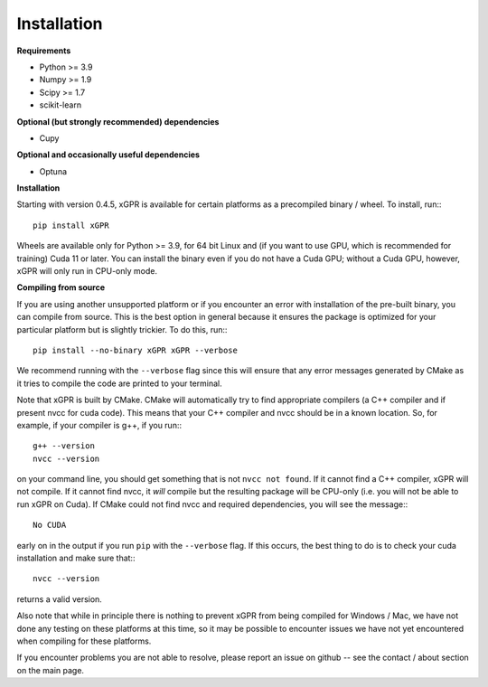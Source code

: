 Installation
================

**Requirements**

* Python >= 3.9
* Numpy >= 1.9
* Scipy >= 1.7
* scikit-learn

**Optional (but strongly recommended) dependencies**

* Cupy

**Optional and occasionally useful dependencies**

* Optuna


**Installation**

Starting with version 0.4.5, xGPR is available for certain platforms as a
precompiled binary / wheel. To install, run:::

  pip install xGPR

Wheels are available only for Python >= 3.9, for 64 bit Linux and (if you want to
use GPU, which is recommended for training) Cuda 11 or later.
You can install the binary even if you do not have a Cuda GPU; without a
Cuda GPU, however, xGPR will only run in CPU-only mode.


**Compiling from source**


If you are using another unsupported platform or if you encounter an error
with installation of the pre-built binary, you can compile from source. This
is the best option in general because it ensures the package is optimized
for your particular platform but is slightly trickier. To do this, run:::

  pip install --no-binary xGPR xGPR --verbose

We recommend running with the ``--verbose`` flag since this will ensure that
any error messages generated by CMake as it tries to compile the code are
printed to your terminal.

Note that xGPR is built by CMake. CMake will automatically try to find
appropriate compilers (a C++ compiler and if present nvcc for cuda code).
This means that your C++ compiler and nvcc should be in a known location. So, for
example, if your compiler is g++, if you run:::

  g++ --version
  nvcc --version

on your command line, you should get something that is not ``nvcc not found``.
If it cannot find a C++ compiler, xGPR will not compile. If it cannot find
nvcc, it *will* compile but the resulting package will be CPU-only (i.e. you
will not be able to run xGPR on Cuda). If CMake could not find nvcc and
required dependencies, you will see the message:::

  No CUDA

early on in the output if you run ``pip`` with the ``--verbose`` flag. If this
occurs, the best thing to do is to check your cuda installation and make sure
that:::

  nvcc --version

returns a valid version.

Also note that while in principle there is nothing to
prevent xGPR from being compiled for Windows / Mac, we have not done any testing
on these platforms at this time, so it may be possible to encounter issues we
have not yet encountered when compiling for these platforms.

If you encounter problems you are not able to resolve, please report an issue
on github -- see the contact / about section on the main page.
